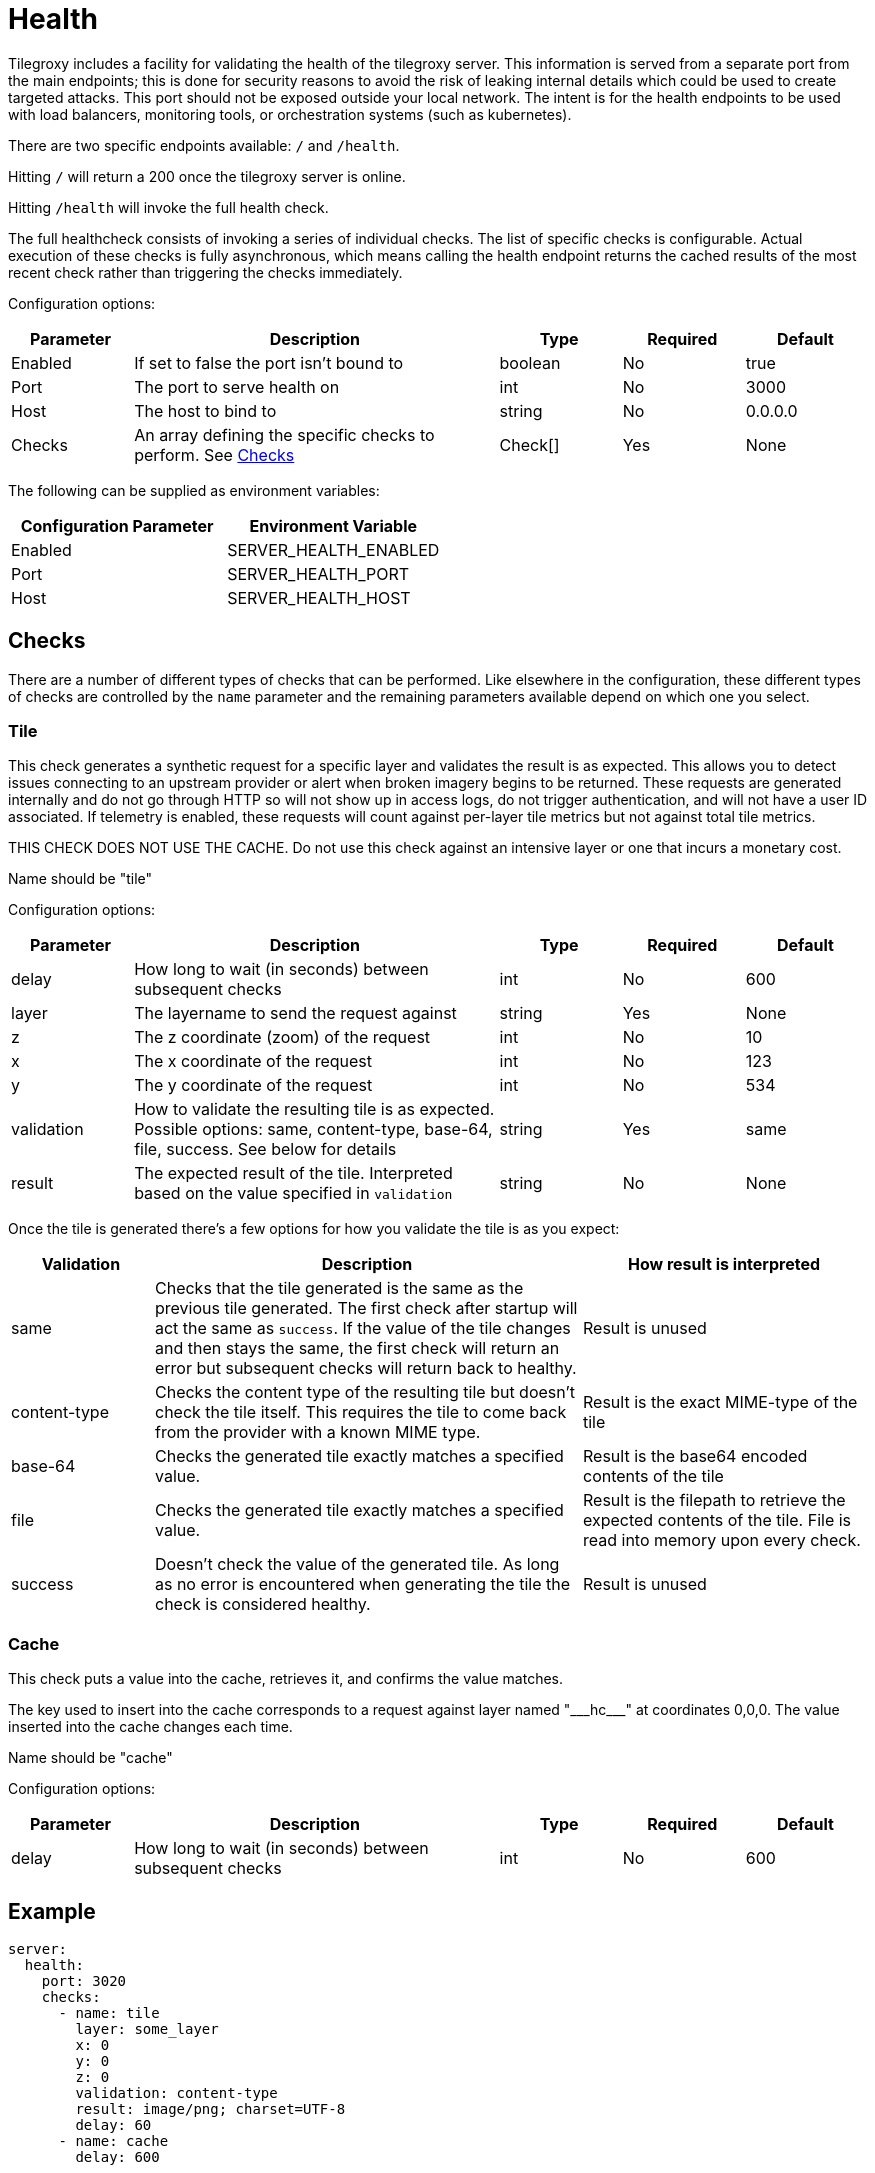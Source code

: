 = Health

Tilegroxy includes a facility for validating the health of the tilegroxy server.  This information is served from a separate port from the main endpoints; this is done for security reasons to avoid the risk of leaking internal details which could be used to create targeted attacks.  This port should not be exposed outside your local network. The intent is for the health endpoints to be used with load balancers, monitoring tools, or orchestration systems (such as kubernetes).

There are two specific endpoints available: `/` and `/health`.  

Hitting `/` will return a 200 once the tilegroxy server is online.  

Hitting `/health` will invoke the full health check.

The full healthcheck consists of invoking a series of individual checks. The list of specific checks is configurable. Actual execution of these checks is fully asynchronous, which means calling the health endpoint returns the cached results of the most recent check rather than triggering the checks immediately.  

Configuration options:

[cols="1,3,1,1,1"]
|===
| Parameter | Description | Type | Required | Default

| Enabled
| If set to false the port isn't bound to
| boolean
| No
| true

| Port
| The port to serve health on
| int
| No
| 3000

| Host
| The host to bind to
| string
| No
| 0.0.0.0

| Checks
| An array defining the specific checks to perform. See <<Checks>>
| Check[]
| Yes
| None

|===

The following can be supplied as environment variables:

|===
| Configuration Parameter | Environment Variable

| Enabled
| SERVER_HEALTH_ENABLED

| Port
| SERVER_HEALTH_PORT

| Host
| SERVER_HEALTH_HOST

|===


== Checks

There are a number of different types of checks that can be performed.  Like elsewhere in the configuration, these different types of checks are controlled by the `name` parameter and the remaining parameters available depend on which one you select.  

=== Tile

This check generates a synthetic request for a specific layer and validates the result is as expected. This allows you to detect issues connecting to an upstream provider or alert when broken imagery begins to be returned. These requests are generated internally and do not go through HTTP so will not show up in access logs, do not trigger authentication, and will not have a user ID associated. If telemetry is enabled, these requests will count against per-layer tile metrics but not against total tile metrics.

THIS CHECK DOES NOT USE THE CACHE. Do not use this check against an intensive layer or one that incurs a monetary cost.


Name should be "tile"

Configuration options:

[cols="1,3,1,1,1"]
|===
| Parameter | Description | Type | Required | Default

| delay
| How long to wait (in seconds) between subsequent checks
| int
| No
| 600

| layer
| The layername to send the request against
| string
| Yes
| None

| z
| The z coordinate (zoom) of the request
| int
| No
| 10

| x
| The x coordinate of the request
| int
| No
| 123

| y
| The y coordinate of the request
| int
| No
| 534

| validation
| How to validate the resulting tile is as expected. Possible options: same, content-type, base-64, file, success. See below for details
| string
| Yes
| same

| result
| The expected result of the tile. Interpreted based on the value specified in `validation`
| string
| No
| None

|===


Once the tile is generated there's a few options for how you validate the tile is as you expect:

[cols="1,3,2"]
|===
| Validation | Description | How result is interpreted 

| same
| Checks that the tile generated is the same as the previous tile generated. The first check after startup will act the same as `success`. If the value of the tile changes and then stays the same, the first check will return an error but subsequent checks will return back to healthy. 
| Result is unused 

| content-type
| Checks the content type of the resulting tile but doesn't check the tile itself. This requires the tile to come back from the provider with a known MIME type. 
// See link:https://tilegroxy.michael.davis.name/operation/content-type.html[content-type] for details on how this is handled.
| Result is the exact MIME-type of the tile

| base-64
| Checks the generated tile exactly matches a specified value. 
| Result is the base64 encoded contents of the tile

| file
| Checks the generated tile exactly matches a specified value. 
| Result is the filepath to retrieve the expected contents of the tile. File is read into memory upon every check.

| success
| Doesn't check the value of the generated tile. As long as no error is encountered when generating the tile the check is considered healthy.
| Result is unused 

|===


=== Cache

This check puts a value into the cache, retrieves it, and confirms the value matches. 

The key used to insert into the cache corresponds to a request against layer named "\_\__hc___" at coordinates 0,0,0.  The value inserted into the cache changes each time.

Name should be "cache"

Configuration options:

[cols="1,3,1,1,1"]
|===
| Parameter | Description | Type | Required | Default

| delay
| How long to wait (in seconds) between subsequent checks
| int
| No
| 600

|===

== Example


----
server:
  health:
    port: 3020
    checks:
      - name: tile
        layer: some_layer
        x: 0
        y: 0
        z: 0
        validation: content-type
        result: image/png; charset=UTF-8
        delay: 60 
      - name: cache
        delay: 600
        
----

